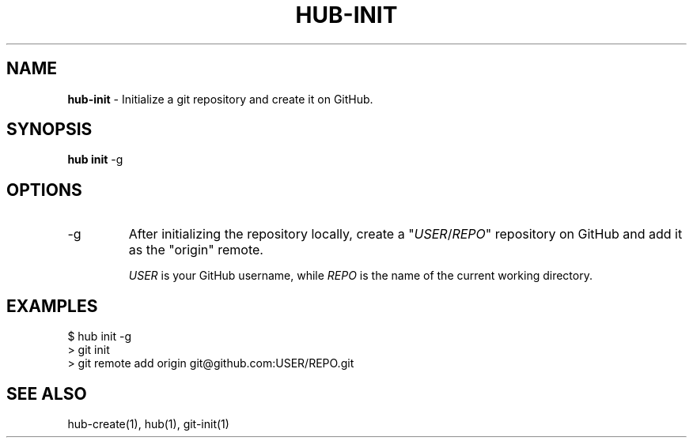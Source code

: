 .\" generated with Ronn/v0.7.3
.\" http://github.com/rtomayko/ronn/tree/0.7.3
.
.TH "HUB\-INIT" "1" "July 2018" "GITHUB" "Hub Manual"
.
.SH "NAME"
\fBhub\-init\fR \- Initialize a git repository and create it on GitHub\.
.
.SH "SYNOPSIS"
\fBhub init\fR \-g
.
.SH "OPTIONS"
.
.TP
\-g
After initializing the repository locally, create a "\fIUSER\fR/\fIREPO\fR" repository on GitHub and add it as the "origin" remote\.
.
.IP
\fIUSER\fR is your GitHub username, while \fIREPO\fR is the name of the current working directory\.
.
.SH "EXAMPLES"
.
.nf

$ hub init \-g
> git init
> git remote add origin git@github\.com:USER/REPO\.git
.
.fi
.
.SH "SEE ALSO"
hub\-create(1), hub(1), git\-init(1)
